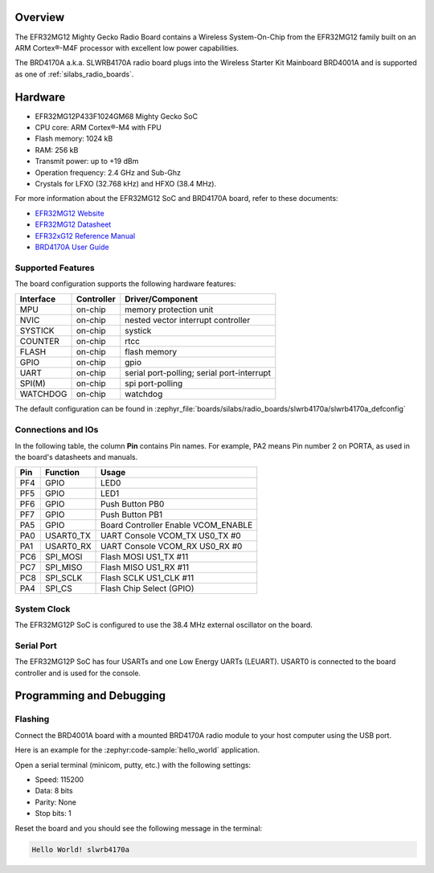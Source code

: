 .. zephyr:board:: slwrb4170a

Overview
********

The EFR32MG12 Mighty Gecko Radio Board contains a Wireless System-On-Chip
from the EFR32MG12 family built on an ARM Cortex®-M4F processor with excellent
low power capabilities.

The BRD4170A a.k.a. SLWRB4170A radio board plugs into the Wireless Starter Kit
Mainboard BRD4001A and is supported as one of :ref:`silabs_radio_boards`.

Hardware
********

- EFR32MG12P433F1024GM68 Mighty Gecko SoC
- CPU core: ARM Cortex®-M4 with FPU
- Flash memory: 1024 kB
- RAM: 256 kB
- Transmit power: up to +19 dBm
- Operation frequency: 2.4 GHz and Sub-Ghz
- Crystals for LFXO (32.768 kHz) and HFXO (38.4 MHz).

For more information about the EFR32MG12 SoC and BRD4170A board, refer to these
documents:

- `EFR32MG12 Website`_
- `EFR32MG12 Datasheet`_
- `EFR32xG12 Reference Manual`_
- `BRD4170A User Guide`_

Supported Features
==================

The board configuration supports the following hardware features:

+-----------+------------+-------------------------------------+
| Interface | Controller | Driver/Component                    |
+===========+============+=====================================+
| MPU       | on-chip    | memory protection unit              |
+-----------+------------+-------------------------------------+
| NVIC      | on-chip    | nested vector interrupt controller  |
+-----------+------------+-------------------------------------+
| SYSTICK   | on-chip    | systick                             |
+-----------+------------+-------------------------------------+
| COUNTER   | on-chip    | rtcc                                |
+-----------+------------+-------------------------------------+
| FLASH     | on-chip    | flash memory                        |
+-----------+------------+-------------------------------------+
| GPIO      | on-chip    | gpio                                |
+-----------+------------+-------------------------------------+
| UART      | on-chip    | serial port-polling;                |
|           |            | serial port-interrupt               |
+-----------+------------+-------------------------------------+
| SPI(M)    | on-chip    | spi port-polling                    |
+-----------+------------+-------------------------------------+
| WATCHDOG  | on-chip    | watchdog                            |
+-----------+------------+-------------------------------------+

The default configuration can be found in
:zephyr_file:`boards/silabs/radio_boards/slwrb4170a/slwrb4170a_defconfig`

Connections and IOs
===================

In the following table, the column **Pin** contains Pin names. For example, PA2
means Pin number 2 on PORTA, as used in the board's datasheets and manuals.

+-------+-------------+-------------------------------------+
| Pin   | Function    | Usage                               |
+=======+=============+=====================================+
| PF4   | GPIO        | LED0                                |
+-------+-------------+-------------------------------------+
| PF5   | GPIO        | LED1                                |
+-------+-------------+-------------------------------------+
| PF6   | GPIO        | Push Button PB0                     |
+-------+-------------+-------------------------------------+
| PF7   | GPIO        | Push Button PB1                     |
+-------+-------------+-------------------------------------+
| PA5   | GPIO        | Board Controller Enable VCOM_ENABLE |
+-------+-------------+-------------------------------------+
| PA0   | USART0_TX   | UART Console VCOM_TX US0_TX #0      |
+-------+-------------+-------------------------------------+
| PA1   | USART0_RX   | UART Console VCOM_RX US0_RX #0      |
+-------+-------------+-------------------------------------+
| PC6   | SPI_MOSI    | Flash MOSI US1_TX #11               |
+-------+-------------+-------------------------------------+
| PC7   | SPI_MISO    | Flash MISO US1_RX #11               |
+-------+-------------+-------------------------------------+
| PC8   | SPI_SCLK    | Flash SCLK US1_CLK #11              |
+-------+-------------+-------------------------------------+
| PA4   | SPI_CS      | Flash Chip Select (GPIO)            |
+-------+-------------+-------------------------------------+

System Clock
============

The EFR32MG12P SoC is configured to use the 38.4 MHz external oscillator on the
board.

Serial Port
===========

The EFR32MG12P SoC has four USARTs and one Low Energy UARTs (LEUART).
USART0 is connected to the board controller and is used for the console.

Programming and Debugging
*************************

Flashing
========

Connect the BRD4001A board with a mounted BRD4170A radio module to your host
computer using the USB port.

Here is an example for the :zephyr:code-sample:`hello_world` application.

.. zephyr-app-commands::
   :zephyr-app: samples/hello_world
   :board: slwrb4170a
   :goals: flash

Open a serial terminal (minicom, putty, etc.) with the following settings:

- Speed: 115200
- Data: 8 bits
- Parity: None
- Stop bits: 1

Reset the board and you should see the following message in the terminal:

.. code-block:: console

   Hello World! slwrb4170a


.. _EFR32MG12 Website:
   https://www.silabs.com/wireless/zigbee/efr32mg12-series-1-socs

.. _EFR32MG12 Datasheet:
   https://www.silabs.com/documents/public/data-sheets/efr32mg12-datasheet.pdf

.. _EFR32xG12 Reference Manual:
   https://www.silabs.com/documents/public/reference-manuals/efr32xg12-rm.pdf

.. _BRD4170A User Guide:
   https://www.silabs.com/documents/public/user-guides/ug342-brd4170a-user-guide.pdf
